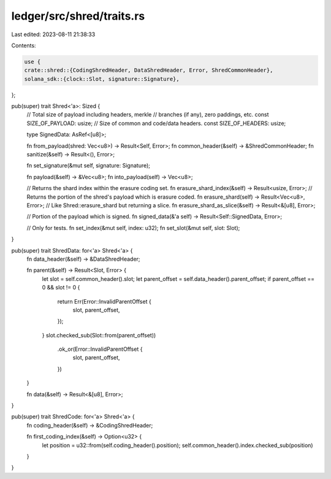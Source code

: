 ledger/src/shred/traits.rs
==========================

Last edited: 2023-08-11 21:38:33

Contents:

.. code-block:: rs

    use {
    crate::shred::{CodingShredHeader, DataShredHeader, Error, ShredCommonHeader},
    solana_sdk::{clock::Slot, signature::Signature},
};

pub(super) trait Shred<'a>: Sized {
    // Total size of payload including headers, merkle
    // branches (if any), zero paddings, etc.
    const SIZE_OF_PAYLOAD: usize;
    // Size of common and code/data headers.
    const SIZE_OF_HEADERS: usize;

    type SignedData: AsRef<[u8]>;

    fn from_payload(shred: Vec<u8>) -> Result<Self, Error>;
    fn common_header(&self) -> &ShredCommonHeader;
    fn sanitize(&self) -> Result<(), Error>;

    fn set_signature(&mut self, signature: Signature);

    fn payload(&self) -> &Vec<u8>;
    fn into_payload(self) -> Vec<u8>;

    // Returns the shard index within the erasure coding set.
    fn erasure_shard_index(&self) -> Result<usize, Error>;
    // Returns the portion of the shred's payload which is erasure coded.
    fn erasure_shard(self) -> Result<Vec<u8>, Error>;
    // Like Shred::erasure_shard but returning a slice.
    fn erasure_shard_as_slice(&self) -> Result<&[u8], Error>;

    // Portion of the payload which is signed.
    fn signed_data(&'a self) -> Result<Self::SignedData, Error>;

    // Only for tests.
    fn set_index(&mut self, index: u32);
    fn set_slot(&mut self, slot: Slot);
}

pub(super) trait ShredData: for<'a> Shred<'a> {
    fn data_header(&self) -> &DataShredHeader;

    fn parent(&self) -> Result<Slot, Error> {
        let slot = self.common_header().slot;
        let parent_offset = self.data_header().parent_offset;
        if parent_offset == 0 && slot != 0 {
            return Err(Error::InvalidParentOffset {
                slot,
                parent_offset,
            });
        }
        slot.checked_sub(Slot::from(parent_offset))
            .ok_or(Error::InvalidParentOffset {
                slot,
                parent_offset,
            })
    }

    fn data(&self) -> Result<&[u8], Error>;
}

pub(super) trait ShredCode: for<'a> Shred<'a> {
    fn coding_header(&self) -> &CodingShredHeader;

    fn first_coding_index(&self) -> Option<u32> {
        let position = u32::from(self.coding_header().position);
        self.common_header().index.checked_sub(position)
    }
}


